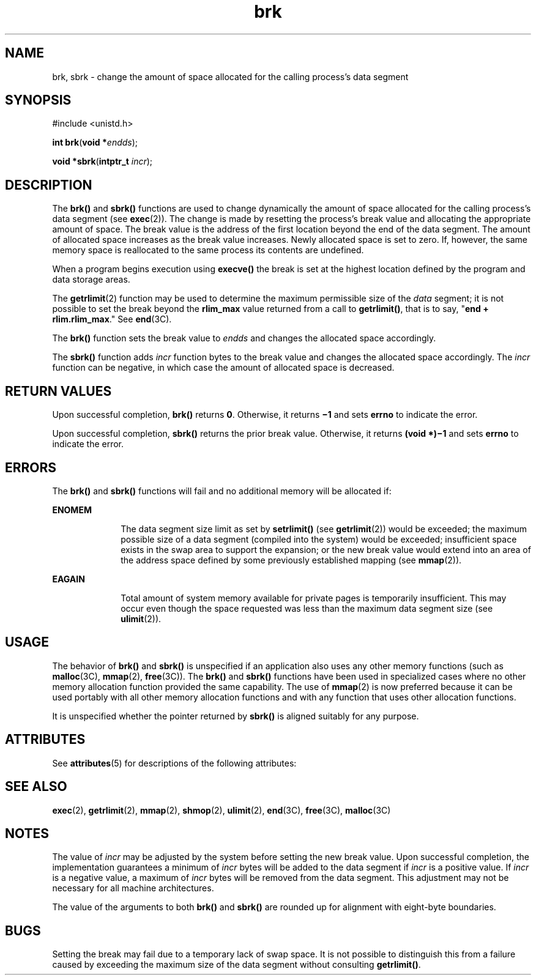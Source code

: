 '\" te
.\"  Copyright 1989 AT&T  Copyright (c) 1997 Sun Microsystems, Inc.  All Rights Reserved.
.\" The contents of this file are subject to the terms of the Common Development and Distribution License (the "License").  You may not use this file except in compliance with the License.
.\" You can obtain a copy of the license at usr/src/OPENSOLARIS.LICENSE or http://www.opensolaris.org/os/licensing.  See the License for the specific language governing permissions and limitations under the License.
.\" When distributing Covered Code, include this CDDL HEADER in each file and include the License file at usr/src/OPENSOLARIS.LICENSE.  If applicable, add the following below this CDDL HEADER, with the fields enclosed by brackets "[]" replaced with your own identifying information: Portions Copyright [yyyy] [name of copyright owner]
.TH brk 2 "14 Jan 1997" "SunOS 5.11" "System Calls"
.SH NAME
brk, sbrk \- change the amount of space allocated for the calling process's data segment
.SH SYNOPSIS
.LP
.nf
#include <unistd.h>

\fBint\fR \fBbrk\fR(\fBvoid *\fR\fIendds\fR);
.fi

.LP
.nf
\fBvoid *\fR\fBsbrk\fR(\fBintptr_t\fR \fIincr\fR);
.fi

.SH DESCRIPTION
.sp
.LP
The \fBbrk()\fR and \fBsbrk()\fR functions are used to change dynamically the amount of space allocated for the calling process's data segment (see \fBexec\fR(2)). The change is made by resetting the process's break value and allocating the appropriate amount of space. The break value is the address of the first location beyond the end of the data segment. The amount of allocated space increases as the break value increases. Newly allocated space is set to zero. If, however, the same memory space  is reallocated to the same process its contents are undefined.
.sp
.LP
When a program begins execution using \fBexecve()\fR the break is set at the highest location defined by the program and data storage areas.
.sp
.LP
The \fBgetrlimit\fR(2) function may be used to determine the maximum permissible size of the \fIdata\fR segment; it is not possible to set the break beyond the \fBrlim_max\fR value returned from a call to \fBgetrlimit()\fR, that is to say, "\fBend + rlim.rlim_max\fR." See \fBend\fR(3C).
.sp
.LP
The \fBbrk()\fR function sets the break value to \fIendds\fR and changes the allocated space accordingly.
.sp
.LP
The \fBsbrk()\fR function adds  \fIincr\fR function bytes to the break value and changes the allocated space accordingly. The \fIincr\fR function can be negative, in which case the amount of allocated space is decreased.
.SH RETURN VALUES
.sp
.LP
Upon successful completion, \fBbrk()\fR returns \fB0\fR. Otherwise, it returns \fB\(mi1\fR and sets \fBerrno\fR to indicate the error.
.sp
.LP
Upon successful completion, \fBsbrk()\fR returns the prior break value.  Otherwise, it returns \fB(void *)\(mi1\fR and sets \fBerrno\fR to indicate the error.
.SH ERRORS
.sp
.LP
The \fBbrk()\fR and \fBsbrk()\fR functions will fail and no additional memory will be allocated if:
.sp
.ne 2
.mk
.na
\fB\fBENOMEM\fR\fR
.ad
.RS 10n
.rt  
The data segment size limit as set by \fBsetrlimit()\fR (see \fBgetrlimit\fR(2)) would be exceeded; the maximum possible size of a data segment (compiled into the system) would be exceeded; insufficient space exists in the swap area to support the expansion; or the new break value would extend into an area of the address space defined by some previously established mapping (see \fBmmap\fR(2)).
.RE

.sp
.ne 2
.mk
.na
\fB\fBEAGAIN\fR\fR
.ad
.RS 10n
.rt  
Total amount of system memory available for private pages is temporarily insufficient. This may occur even though the space requested was less than the maximum data segment size (see  \fBulimit\fR(2)).
.RE

.SH USAGE
.sp
.LP
The behavior of \fBbrk()\fR and \fBsbrk()\fR is unspecified if an application also uses any other memory functions (such as \fBmalloc\fR(3C), \fBmmap\fR(2), \fBfree\fR(3C)). The \fBbrk()\fR and \fBsbrk()\fR functions have been used in specialized cases where no other memory allocation function provided the same capability.  The use of \fBmmap\fR(2) is now preferred because it can be used portably with all other memory allocation functions and with any function that uses other allocation functions.
.sp
.LP
It is unspecified whether the pointer returned by \fBsbrk()\fR is aligned suitably for any purpose.
.SH ATTRIBUTES
.sp
.LP
See \fBattributes\fR(5) for descriptions of the following attributes:
.sp

.sp
.TS
tab() box;
cw(2.75i) |cw(2.75i) 
lw(2.75i) |lw(2.75i) 
.
ATTRIBUTE TYPEATTRIBUTE VALUE
_
MT-LevelMT-Safe
.TE

.SH SEE ALSO
.sp
.LP
\fBexec\fR(2), \fBgetrlimit\fR(2), \fBmmap\fR(2), \fBshmop\fR(2), \fBulimit\fR(2), \fBend\fR(3C), \fBfree\fR(3C), \fBmalloc\fR(3C)
.SH NOTES
.sp
.LP
The value of \fIincr\fR may be adjusted by the system before setting the new break value.  Upon successful completion, the implementation guarantees a minimum of \fIincr\fR bytes will be added to the data segment if \fIincr\fR is a positive value.  If \fIincr\fR is a negative value, a maximum of \fIincr\fR bytes will be removed from the data segment.  This adjustment may not be necessary for all machine architectures.
.sp
.LP
The value of the arguments to both \fBbrk()\fR and \fBsbrk()\fR are rounded up for alignment with eight-byte boundaries.
.SH BUGS
.sp
.LP
Setting the break may fail due to a temporary lack of swap space. It is not possible to distinguish this from a failure caused by exceeding the maximum size of the data segment without consulting \fBgetrlimit()\fR.
